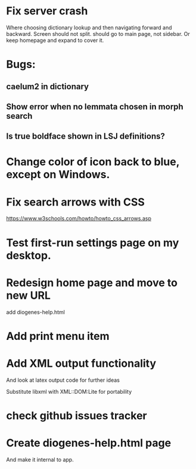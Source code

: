 * Fix server crash

Where choosing dictionary lookup and then navigating forward and backward.  Screen should not split.
should go to main page, not sidebar.  Or keep homepage and expand to cover it.


* Bugs:

** caelum2 in dictionary
** Show error when no lemmata chosen in morph search

** Is true boldface shown in LSJ definitions?

* Change color of icon back to blue, except on Windows.

* Fix search arrows with CSS
https://www.w3schools.com/howto/howto_css_arrows.asp


* Test first-run settings page on my desktop.


* Redesign home page and move to new URL
add diogenes-help.html

* Add print menu item

* Add XML output functionality
And look at latex output code for further ideas

Substitute libxml with XML::DOM:Lite for portability

* check github issues tracker
* Create diogenes-help.html page
And make it internal to app.
